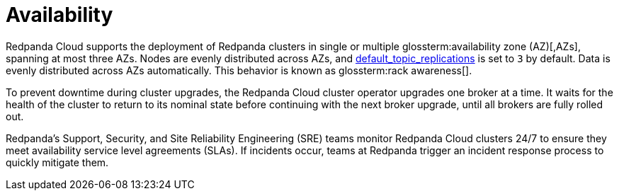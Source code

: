 = Availability
:description: Learn how Redpanda Cloud supports deploying Redpanda clusters in single or multiple availability zones (AZs).
:page-cloud: true

Redpanda Cloud supports the deployment of Redpanda clusters in single or multiple
glossterm:availability zone (AZ)[,AZs], spanning at most three AZs. Nodes are evenly distributed
across AZs, and xref:reference:cluster-properties.adoc#default_topic_replications[default_topic_replications]
is set to `3` by default. Data is evenly distributed across AZs automatically. This behavior is
known as glossterm:rack awareness[].

To prevent downtime during cluster upgrades, the Redpanda Cloud
cluster operator upgrades one broker at a time. It
waits for the health of the cluster to return to its nominal state before
continuing with the next broker upgrade, until all brokers are fully rolled out.

Redpanda's Support, Security, and Site Reliability Engineering (SRE) teams monitor
Redpanda Cloud clusters 24/7 to ensure they meet availability service level
agreements (SLAs). If incidents occur, teams at Redpanda trigger an incident
response process to quickly mitigate them.
